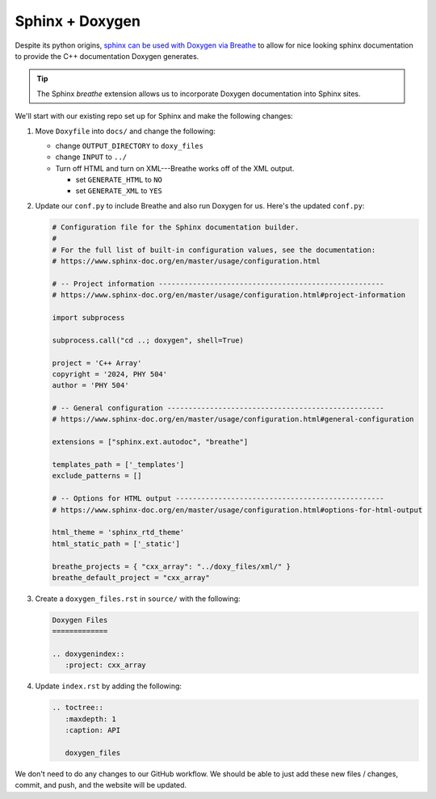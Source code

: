 ****************
Sphinx + Doxygen
****************

Despite its python origins, `sphinx can be used with Doxygen via Breathe
<https://leimao.github.io/blog/CPP-Documentation-Using-Sphinx/>`_ to
allow for nice looking sphinx documentation to provide the C++ documentation
Doxygen generates.

.. tip::

   The Sphinx *breathe* extension allows us to incorporate Doxygen
   documentation into Sphinx sites.

We'll start with our existing repo set up for Sphinx and make the following
changes:

1. Move ``Doxyfile`` into ``docs/`` and change the following:

   * change ``OUTPUT_DIRECTORY`` to ``doxy_files``

   * change ``INPUT`` to ``../``

   * Turn off HTML and turn on XML---Breathe works off of the XML output.

     * set ``GENERATE_HTML`` to ``NO``

     * set ``GENERATE_XML`` to ``YES``

2. Update our ``conf.py`` to include Breathe and also run Doxygen for us.  Here's
   the updated ``conf.py``:

   .. code:: python

      # Configuration file for the Sphinx documentation builder.
      #
      # For the full list of built-in configuration values, see the documentation:
      # https://www.sphinx-doc.org/en/master/usage/configuration.html

      # -- Project information -----------------------------------------------------
      # https://www.sphinx-doc.org/en/master/usage/configuration.html#project-information

      import subprocess

      subprocess.call("cd ..; doxygen", shell=True)

      project = 'C++ Array'
      copyright = '2024, PHY 504'
      author = 'PHY 504'

      # -- General configuration ---------------------------------------------------
      # https://www.sphinx-doc.org/en/master/usage/configuration.html#general-configuration

      extensions = ["sphinx.ext.autodoc", "breathe"]

      templates_path = ['_templates']
      exclude_patterns = []

      # -- Options for HTML output -------------------------------------------------
      # https://www.sphinx-doc.org/en/master/usage/configuration.html#options-for-html-output

      html_theme = 'sphinx_rtd_theme'
      html_static_path = ['_static']

      breathe_projects = { "cxx_array": "../doxy_files/xml/" }
      breathe_default_project = "cxx_array"

3. Create a  ``doxygen_files.rst`` in ``source/`` with the following:

   .. code:: ReST

      Doxygen Files
      =============

      .. doxygenindex::
         :project: cxx_array

4. Update ``index.rst`` by adding the following:

   .. code:: ReST

      .. toctree::
         :maxdepth: 1
         :caption: API

         doxygen_files

We don't need to do any changes to our GitHub workflow.  We should be able to just add these new
files / changes, commit, and push, and the website will be updated.

